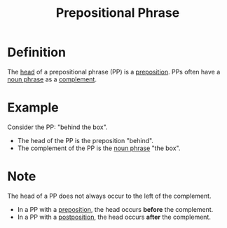 :PROPERTIES:
:ID:       3c3dde56-ed04-4c2b-ae3c-37637a3be182
:END:
#+title: Prepositional Phrase

* Definition
The [[id:974ee49c-83af-410d-9a04-ec8e06b7f834][head]] of a prepositional phrase (PP) is a [[id:cfc40864-219f-4fbe-95b0-6fe72f803b2e][preposition]].
PPs often have a [[id:8f34fe1c-acd6-4e4f-b609-7b73efea7336][noun phrase]] as a [[id:0ed530ac-7ee3-4521-8ef0-0e973b4c7814][complement]].

* Example
Consider the PP: "behind the box".
- The head of the PP is the preposition "behind".
- The complement of the PP is the [[id:8f34fe1c-acd6-4e4f-b609-7b73efea7336][noun phrase]] "the box".

* Note
The head of a PP does not always occur to the left of the complement.
- In a PP with a [[id:cfc40864-219f-4fbe-95b0-6fe72f803b2e][preposition]], the head occurs *before* the complement.
- In a PP with a [[id:f3195900-cc1b-4a32-bf5c-258981ab5635][postposition]], the head occurs *after* the complement.
